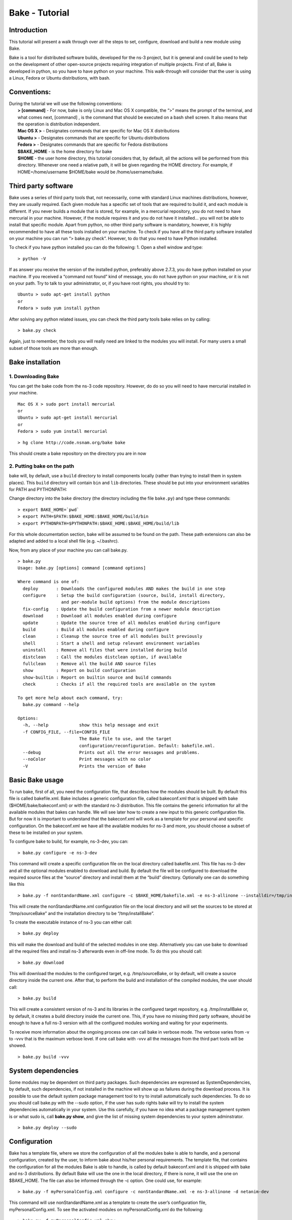 
Bake - Tutorial
---------------

Introduction
************

This tutorial will present a walk through over all the steps to set, configure, download and build a new module using Bake.

Bake is a tool for distributed software builds, developed for the ns-3 project, but it is general and could be used to help on the development of other open-source projects requiring integration of multiple projects.  First of all, Bake is developed in python, so you have to have python on your machine.  This walk-through will consider that the user is using a Linux, Fedora or Ubuntu distributions, with bash. 

Conventions:
************
|    During the tutorial we will use the following conventions:
|     **> [command]** - For now, bake is only Linux and Mac OS X compatible, the “>” means the prompt of the terminal, and what comes next, [command] , is the command that should be executed on a bash shell screen. It also means that the operation is distribution independent.
|     **Mac OS X >**  - Designates commands that are specific for Mac OS X distributions
|     **Ubuntu >**  - Designates commands that are specific for Ubuntu distributions
|     **Fedora >**  - Designates commands that are specific for Fedora distributions
|     **$BAKE_HOME** -  is the home directory for bake
|     **$HOME** - the user home directory, this tutorial considers that, by default, all the actions will be performed from this directory. Whenever one need a relative path, it will be given regarding the HOME directory.  For example, if  HOME=/home/username  $HOME/bake would be /home/username/bake.

Third party software
********************

Bake uses a series of third party tools that, not necessarily, come with standard Linux machines distributions, however, they are usually required.   Each given module has a specific set of tools that are required to build it, and each module is different. If you never builds a module that is stored, for example, in a mercurial repository, you do not need to have mercurial in your machine. However, if the module requires it and you do not have it installed... you will not be able to install that specific module.  Apart from python, no other third party software is mandatory, however, it is highly recommended to have all these tools installed on your machine.  To check if you have all the third party software installed on your machine you can run “> bake.py check”.  However, to do that you need to have Python installed.

To check if you have python installed you can do the following:
1. Open a shell window and type:

::
 
 > python -V

If as answer you receive the version of the installed python, preferably above 2.7.3, you do have python installed on your machine.   If you received a “command not found”  kind of message, you do not have python on your machine, or it is not on your path.  Try to talk to your administrator, or, if you have root rights,  you should try to:


::
 
 Ubuntu > sudo apt-get install python
 or
 Fedora > sudo yum install python

After solving any python related issues, you can check the third party tools bake relies on by  calling:

::
 
 > bake.py check

Again, just to remember, the tools you will really need are linked to the modules you will install.  For many users a small subset of those tools are more than enough.

Bake installation
*****************

1. Downloading Bake
###################

You can get the bake code from the ns-3 code repository. However, do do so you will 
need to have mercurial installed in your machine. 

::
 
 Mac OS X > sudo port install mercurial
 or
 Ubuntu > sudo apt-get install mercurial
 or
 Fedora > sudo yum install mercurial



::
 
  > hg clone http://code.nsnam.org/bake bake

This should create a bake repository on the directory you are in now

2. Putting bake on the path
###########################

bake will, by default, use a ``build`` directory to install components
locally (rather than trying to install them in system places).  This
``build`` directory will contain ``bin`` and ``lib`` directories.  These
should be put into your environment variables for PATH and PYTHONPATH:

Change directory into the ``bake`` directory (the directory including
the file ``bake.py``) and type these commands:

::
 
 > export BAKE_HOME=`pwd`
 > export PATH=$PATH:$BAKE_HOME:$BAKE_HOME/build/bin
 > export PYTHONPATH=$PYTHONPATH:$BAKE_HOME:$BAKE_HOME/build/lib

For this whole documentation section, bake will be assumed to be found on 
the path.  These path extensions can also be adapted and added to a local
shell file (e.g. ~/.bashrc).

Now, from any place of your machine you can call bake.py.

::
 
 > bake.py
 Usage: bake.py [options] command [command options]

 Where command is one of:
   deploy       : Downloads the configured modules AND makes the build in one step
   configure    : Setup the build configuration (source, build, install directory,
                  and per-module build options) from the module descriptions
   fix-config   : Update the build configuration from a newer module description
   download     : Download all modules enabled during configure
   update       : Update the source tree of all modules enabled during configure
   build        : Build all modules enabled during configure
   clean        : Cleanup the source tree of all modules built previously
   shell        : Start a shell and setup relevant environment variables
   uninstall    : Remove all files that were installed during build
   distclean    : Call the modules distclean option, if available
   fullclean    : Remove all the build AND source files
   show         : Report on build configuration
   show-builtin : Report on builtin source and build commands
   check        : Checks if all the required tools are available on the system

 To get more help about each command, try:
   bake.py command --help

 Options:
   -h, --help            show this help message and exit
   -f CONFIG_FILE, --file=CONFIG_FILE
                         The Bake file to use, and the target
                         configuration/reconfiguration. Default: bakefile.xml.
   --debug               Prints out all the error messages and problems.
   --noColor             Print messages with no color
   -V                    Prints the version of Bake

Basic Bake usage
****************

To run bake, first of all,  you need the configuration file, that describes how the modules should be built. By default this file is called bakefile.xml. Bake includes a generic configuration file, called bakeconf.xml that is shipped with bake ($HOME/bake/bakeconf.xml) or with the standard ns-3 distribution.  This file contains the generic information for all the available modules that bakes can handle.  We will see later how to create a new input to this generic configuration file. But for now it is important to understand that the bakeconf.xml will work as a template for your personal and specific configuration. On the bakeconf.xml we have all the available modules for ns-3 and more, you should choose a subset of these to be installed on your system.
 
To configure bake to build, for example, ns-3-dev, you can:

::
 
 > bake.py configure -e ns-3-dev 

This command will create a specific configuration file on the local directory called bakefile.xml. This file has ns-3-dev and all the optional modules enabled to download and build. By default the file will be configured to download the required source files at the “source” directory and install them at the “build” directory. Optionally one can do something like this 

::
 
 > bake.py -f nonStandardName.xml configure -c $BAKE_HOME/bakefile.xml -e ns-3-allinone --installdir=/tmp/installBake --sourcedir=/tmp/sourceBake

This will create the nonStandardName.xml configuration file on the local directory and will set the sources to be stored at “/tmp/sourceBake” and the installation directory to be “/tmp/installBake”.

To create the executable instance of ns-3 you can either call:

::
 
  > bake.py deploy

this will make the download and build of the selected modules in one step. Alternatively you can use bake to download all the required files and install ns-3 afterwards even in off-line mode.  To do this you should call:

::
 
 > bake.py download
 
This will download the modules to the configured target, e.g. /tmp/sourceBake, or by default, will create a source directory inside the current one.  After that, to perform the build and installation of the compiled modules, the user should call:

::
 
 > bake.py build

This will create a consistent version of ns-3 and its libraries in the configured target repository, e.g. /tmp/installBake or, by default, it creates a build directory inside the current one.   This, if you have no missing third party software, should be enough to have a full ns-3 version with all the configured modules working and waiting for your experiments.

To receive more information about the ongoing process one can call bake in verbose mode.  The verbose varies from -v to -vvv that is the maximum verbose level. If one call bake with -vvv all the messages from the third part tools will be showed.

::
   
 > bake.py build -vvv


System dependencies
*******************

Some modules may be dependent on third party packages. Such dependencies are expressed
as SystemDependencies, by default, such dependencies, if not installed in the machine
will show up as failures during the download process. It is possible to use the
default system package management tool to try to install automatically such dependencies.
To do so you should call bake.py with the --sudo option, if the user has sudo rights
bake will try to install the system dependencies automatically in your system.
Use this carefully, if you have no idea what a package management system is or
what sudo is, call **bake.py show**, and give the list of missing system dependencies
to your  system adminstrator.


::
   
 > bake.py deploy --sudo


Configuration
**************
Bake has a template file, where we store the configuration of all the modules bake is able to handle, and a personal configuration, created by the user, to inform bake about his/her personal requirements. The template file, that contains the configuration for all the modules Bake is able to handle, is called by default bakeconf.xml and  it is shipped with bake and ns-3 distributions.  By default Bake will use the one in the local directory, if there is none, it will use the one on $BAKE_HOME. The file can also be informed through the -c option.  One could use, for example:

::
 
 > bake.py -f myPersonalConfig.xml configure -c nonStandardName.xml -e ns-3-allinone -d netanim-dev

This command will use nonStandardName.xml as a template to create the user’s configuration file, myPersonalConfig.xml. To see the activated modules on myPersonalConfig.xml do the following:

::
 
  > bake.py -f myPersonalConfig.xml show
  module: python-dev (enabled)
    No dependencies!
  module: pygraphviz (enabled)
    No dependencies!
  module: pygoocanvas (enabled)
    No dependencies!
  module: gccxml-ns3 (enabled)
    No dependencies!
  module: nsc-dev (enabled)
    No dependencies!
  module: click-dev (enabled)
    No dependencies!
  module: libxml2-dev (enabled)
    No dependencies!
  module: pygccxml (enabled)
    depends on:
       gccxml-ns3 (optional:False)
  module: pyviz-prerequisites (enabled)
    depends on:
       python-dev (optional:True)
       pygraphviz (optional:True)
       pygoocanvas (optional:True)
  module: openflow-dev (enabled)
    depends on:
       libxml2-dev (optional:False)
  module: pybindgen-dev (enabled)
    depends on:
       pygccxml (optional:True)
       python-dev (optional:True)
  module: ns-3-allinone (enabled)
    depends on:
       netanim-dev (optional:True)
       nsc-dev (optional:True)
       pybindgen-dev (optional:True)
       pyviz-prerequisites (optional:True)
       click-dev (optional:True)
       openflow-dev (optional:True)

  -- System Dependencies --
   > libxml2-dev - OK
   > pygoocanvas - Missing
     >> The pygoocanvas is not installed, try to install it.
     >> Try: "sudo yum -y install pygoocanvas", if you have sudo rights.
   > pygraphviz - Missing
     >> The pygraphviz is not installed, try to install it.
     >> Try: "sudo yum -y install py27-pygraphviz", if you have sudo rights.
   > python-dev - OK

Pay attention that the results bake show for myPersonalConfig.xml and
nonStandardName.xml are different, since we disabled netanim-dev
(-d netanim-dev).  Some dependencies are missing (pygoocanvas and pygraphviz).
These are referred at pyviz-prerequisites, that is by its turn an optional module
of ns-3-allinone. To have a more visual description of the enabled module you can also
call:
 
::
 
  > bake.py -f myPersonalConfig.xml show
  module: click-dev (enabled)
    No dependencies!
  module: libxml2-dev (enabled)
    No dependencies!
  module: gccxml-ns3 (enabled)
    No dependencies!
  module: python-dev (enabled)
    No dependencies!
  module: pygraphviz (enabled)
    No dependencies!
  module: pygoocanvas (enabled)
    No dependencies!
  module: nsc-dev (enabled)
    No dependencies!
  module: openflow-dev (enabled)
    depends on:
       libxml2-dev (optional:False)
  module: pygccxml (enabled)  
    depends on:
       gccxml-ns3 (optional:False)
  module: pyviz-prerequisites (enabled)
    depends on:
       python-dev (optional:True)
       pygraphviz (optional:True)
       pygoocanvas (optional:True)
  module: pybindgen-dev (enabled)
    depends on:
       pygccxml (optional:True)
       python-dev (optional:True)
  module: ns-3-allinone (enabled)
    depends on:
       netanim-dev (optional:True)  
       nsc-dev (optional:True)
       pybindgen-dev (optional:True)
       pyviz-prerequisites (optional:True)
       click-dev (optional:True)
       openflow-dev (optional:True)
  
  -- Enabled modules dependency tree --
  +-enabled/
    |
    +-click-dev
    |
    +-gccxml-ns3
    |
    +-libxml2-dev
    |
    +-ns-3-allinone/  
    | |
    | +-click-dev (optional)
    | |
    | |
    | +-nsc-dev (optional)
    | |
    | +-openflow-dev/ (optional)
    | | |
    | | +-libxml2-dev (mandatory)
    | |
    | +-pybindgen-dev/ (optional)
    | | |
    | | +-pygccxml/ (optional)
    | | | |
    | | | +-gccxml-ns3 (mandatory)
    | | |
    | | +-python-dev (optional)
    | |  
    | +-pyviz-prerequisites/ (optional)
    |   |
    |   +-pygoocanvas (optional)
    |   |
    |   +-pygraphviz (optional)
    |   |  
    |   +-python-dev (optional)
    |
    +-nsc-dev
    |
    +-openflow-dev/
    | |
    | +-libxml2-dev (mandatory)
    |
    +-pybindgen-dev/
    | |
    | +-pygccxml/ (optional)
    | | |
    | | +-gccxml-ns3 (mandatory)
    | |
    | +-python-dev (optional)
    |
    +-pygccxml/
    | |
    | +-gccxml-ns3 (mandatory)
    |  
    +-pygoocanvas
    |
    +-pygraphviz
    |
    +-python-dev
    |
    +-pyviz-prerequisites/
    |
    +-pygoocanvas (optional)
    |
    +-pygraphviz (optional)
    |
    +-python-dev (optional)
  
  -- System Dependencies --
   > libxml2-dev - OK
   > pygoocanvas - Missing
     >> The pygoocanvas is not installed, try to install it.
     >> Try: "sudo yum -y install pygoocanvas", if you have sudo rights.
   > pygraphviz - Missing
     >> The pygraphviz is not installed, try to install it.
     >> Try: "sudo yum -y install py27-pygraphviz", if you have sudo rights.
   > python-dev - OK


The configuration file
**********************

If you are a developer, and you want to add your module to bake how should you proceed to create the configuration input?

First you need to create a new xml entry on the configuration file so that bake can understand the actions it should perform. Lets take DCE as an example of configuration for a new module:


.. code-block:: xml
   :linenos:

    <module name="dce-ns3">
       <source type="mercurial">
    <attribute name="url" value="http://code.nsnam.org/furbani/ns-3-dce"/>
     <attribute name="module_directory" value="dce"/>
       </source>
       <depends_on name="ns-3-dev-dce" optional="False"/>
       <depends_on name="iperf" optional="True"/>
       <depends_on name="ccnx" optional="True"/>
       <build type="waf" objdir="build">
    <attribute name="configure_arguments"
                   value="configure --prefix=$INSTALLDIR --verbose"/>
    <attribute name="post_installation"
                  value="export DCE_PATH=$INSTALLDIR/bin:$INSTALLDIR/bin_dce;
                  export DCE_ROOT=$INSTALLDIR;
                  export LD_LIBRARY_PATH=$INSTALLDIR/lib:$INSTALLDIR/bin:
                                         $SRCDIR/../ns-3-dev-dce/build;
                                         $INSTALLDIR/bin/ns3test-dce --verbose"/>
        <attribute name="v_PATH" value="$SRCDIR;$SRCDIR/../build/bin" />
        <attribute name="v_LD_LIBRARY"
                   value="$OBJDIR/..;
                          $SRCDIR;$SRCDIR/../ns-3-dev-dce/build;$INSTALLDIR" />
        <attribute name="v_PKG_CONFIG"
                   value="$SRCDIR/../ns-3-dev-dce/build/lib/pkgconfig;
                   $OBJDIR/../../ns-3-dev-" />
        <attribute name="new_variable"
                   value="DCE_PATH=$INSTALLDIR/bin:$INSTALLDIR/bin_dce;
                          DCE_ROOT=$INSTALLDIR;
                          LD_LIBRARY_PATH=$INSTALLDIR/lib:$INSTALLDIR/bin:$SRCDIR/../ns-3-dev-dce/build" />
     </build>
   </module>

This defines how bake should download and build the code of DCE and which are the dependencies of DCE code. Now lets take a look on the code step by step so that we can understand what is going on and how we can do the same for a new code:.

.. code-block:: xml
   :linenos:
 
   <module name="dce-ns3">
   <!-- This defines that a new module will be created and its name -->

     <source type="mercurial">
     <!-- The type of the source code repository tool in use.
          Can be CVS, mercurial, SVN, Bazaar and archive. -->

         <attribute name="url" value="http://code.nsnam.org/furbani/ns-3-dce"/>
         <!-- The address of the target repository. -->

         <attribute name="module_directory" value="dce"/>
         <!-- The target directory the source should be downloaded to -->
     </source> <!-- End of the source handling data -->

     <!-- Here we treat the dependencies of dce. The dependencies may be optional
          or not, the lack of an optional dependency decreases the functionality
          of the module, but do not prevent its successful installation, mandatory
          dependencies on the other hand, do.  The dependencies below are, in the
          order, ns-3, iperf and ccnx. The ns-3 code is mandatory since DCE can
          not work without it. Iperf and CCNx are applications that can be used
          together DCE and are used as examples of DCE power, but are not
          essential for DCE. -->
      <depends_on name="ns-3-dev-dce" optional="False"/>
      <depends_on name="iperf" optional="True"/>
      <depends_on name="ccnx" optional="True"/>

      <!-- Here we set how bake should perform the build of the system. -->
      <build type="waf" objdir="build">
      <!-- The build tool used for building DCE is waf, and it will be stored
           on the directory build. -->

          <attribute name="configure_arguments" value="configure --prefix=$INSTALLDIR --verbose"/>
          <!-- These are the set of parameters that should be passed as
               parameter to the waf configure --prefix=$INSTALLDIR --verbose. -->

          <attribute name="post_installation" value="export
          DCE_PATH=$INSTALLDIR/bin:$INSTALLDIR/bin_dce;export DCE_ROOT=$INSTALLDIR;
          export LD_LIBRARY_PATH=$INSTALLDIR/lib:$INSTALLDIR/bin:$SRCDIR/../ns-3-dev-dce/build;
          $INSTALLDIR/bin/ns3test-dce --verbose"/>
        <!-- These are the list of shell commands Bake should execute
               after performing the build. -->

         <!-- These are the overload of the standard PATH, LD_LIBRARYPATH,
              PKG_CONFIG_PATH and a list of new variables that are
              required by DCE. -->
          <attribute name="v_PATH" value="$SRCDIR;$SRCDIR/../build/bin" />
          <attribute name="v_LD_LIBRARY" value="$OBJDIR/..;
                           $SRCDIR;$SRCDIR/../ns-3-dev-dce/build;$INSTALLDIR" />
          <attribute name="v_PKG_CONFIG" value="$SRCDIR/../ns-3-dev-dce/build/lib/pkgconfig;
                           $OBJDIR/../../ns-3-dev-" />
          <attribute name="new_variable" value="DCE_PATH=$INSTALLDIR/bin:$INSTALLDIR/bin_dce;
                           DCE_ROOT=$INSTALLDIR;
                           LD_LIBRARY_PATH=$INSTALLDIR/lib:$INSTALLDIR/bin:$SRCDIR/../ns-3-dev-dce/build" />
       </build> <!-- End of the build handling data -->
    </module> <!-- End of the module -->

Considering that the standard configuration file has the inputs for the dependencies, this is enough to teach Bake how to build DCE.  After adding this to the standard configuration file, or to the **~/.bakerc** file, one can simply call bake configure passing the name of the new module ‘’dce-ns3’’ as parameter.  Each configuration entry has to have a name, a source section and a build section.  

Predefined configurations
*************************

Tasks that are often made can be automatized with Bake by creating predefined entries.  After creating a predefined entry either on the configuration or in the ~\.bakerc file, the predefined configuration tag may be called with:

::

 > bake.py configure -p <name_of_the_predefined_tag>

A predefined configuration entry may looks like:

.. code-block:: xml
   :linenos:
 
    <predefined name="dce-min-tmp"> <!-- name of the predefined tag -->
      <enable name="dce-ns3"/>  <!-- module to enable -->

      <!-- disables optional modules -->
      <disable name="iperf"/>
      <disable name="ccnx"/>

      <!-- Changes the bin and source directories to /tmp -->
      <configuration installdir="/tmp/tmpBin" sourcedir="/tmp/tmpSource"/>

      <!-- Configures ns-3 to enable the modules  core,network and WiFi,
           it appends so it does not change the default configuration -->
     <append module="ns-3-dev-dce" name="configure_arguments"
             value=" --enable-modules=core,network,WiFi"/>
    </predefined> <!-- End of the predefined configuration -->

Thus, after adding this to the end of the bakeconf.xml file we can configure bake to download DCE without any optional module by calling:

::

 > bake.py configure -p dce-min-tmp
 >bake.py show
 module: ns-3-dev-dce (enabled)
   No dependencies!
 module: dce-ns3 (enabled)
   depends on:
      ns-3-dev-dce (optional:True)
      iperf (optional:True)
      ccnx (optional:True)

We can observe that only the **ns-3-dev-dce** and **dce-ns3** modules are enabled.

~/.bakerc configuration file
****************************

The last configuration made is stored in a file called **.bakerc** that is automatically
created in the user's home directory. One can also use this file to extend the
configuration file by creating personalized predefine actions. This way actions
that are repeated often can be codified in the **.bakerc** for future use. The last
 configuration command issued by the user is stored as last in the **.bakerc**, i.e.
it is possible to call:

::

  > bake.py configure -p last

To have the last configuration action repeated. One example of .bashrc:

.. code-block:: xml
   :linenos:

    <?xml version="1.0" ?>
    <configuration>
      <predefined name="dce-min">
        <enable name="dce-meta-dev"/>
        <disable name="elf-loader"/>
        <disable name="iperf"/>
        <disable name="ccnx"/>
        <disable name="wget"/>
        <disable name="thttpd"/>
        <configuration installdir="/tmp/tmpBin" sourcedir="/tmp/tmpSource"/>
        <append module="ns-3-dev" name="configure_arguments" value=" --enable-modules=core,network,wifi"/>
      </predefined>
      <predefined name="my-ns3">
        <enable name="ns-3-dev"/>
        <append name="configure_arguments" value=" --enable-modules=core,network,wifi"/>
      </predefined>
      <predefined name="last">
        <enable name="thttpd"/>
      </predefined>
    </configuration>


